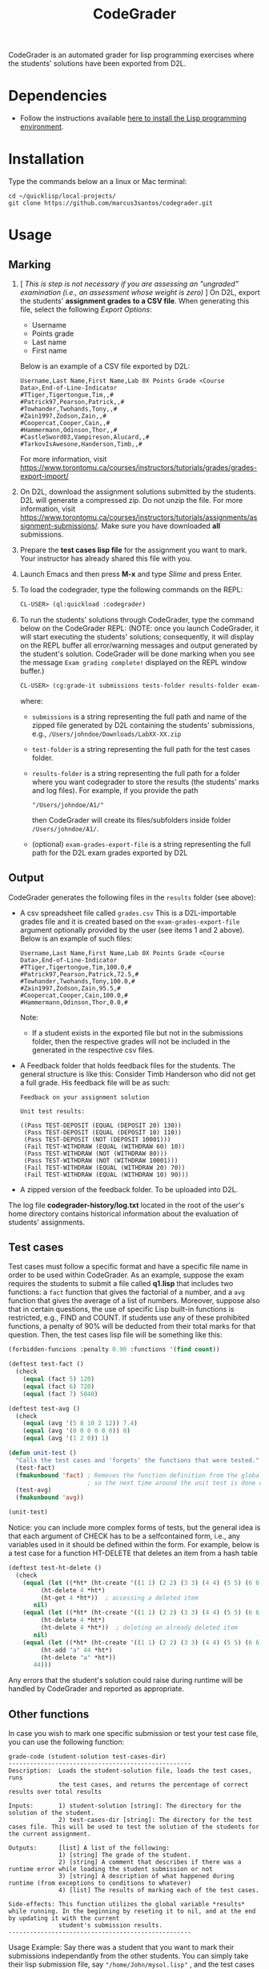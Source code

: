 #+TITLE: CodeGrader

CodeGrader is an automated grader for lisp programming exercises where
the students' solutions have been exported from D2L.

* Dependencies

- Follow the instructions available [[https://marcus3santos.github.io/lisp-ide.html][here to install the Lisp programming environment]].
  
* Installation

Type the commands below an a linux or Mac terminal:
  #+begin_src shell
   cd ~/quicklisp/local-projects/
   git clone https://github.com/marcus3santos/codegrader.git  
  #+end_src

* Usage

** Marking

1. [ /This is step is not necessary if you are assessing an "ungraded" examination (i.e., an assessment
   whose weight is zero)/ ] On D2L, export the students' *assignment grades* *to a CSV
   file*. When generating this file, select the following /Export
   Options/:
  - Username
  - Points grade
  - Last name
  - First name
  Below is an example of a CSV file exported by D2L:
  #+begin_example
     Username,Last Name,First Name,Lab 0X Points Grade <Course  Data>,End-of-Line-Indicator 
     #TTiger,Tigertongue,Tim,,#
     #Patrick97,Pearson,Patrick,,#
     #Towhander,Twohands,Tony,,#
     #Zain1997,Zodson,Zain,,#
     #Coopercat,Cooper,Cain,,#
     #Hammermann,Odinson,Thor,,#
     #CastleSword03,Vampireson,Alucard,,#
     #TarkovIsAwesone,Handerson,Timb,,#
  #+end_example
  For more information, visit [[https://www.torontomu.ca/courses/instructors/tutorials/grades/grades-export-import/]]
2. On D2L, download the assignment solutions submitted by the
   students. D2L will generate a compressed zip. Do not unzip the file. For more information, visit
   [[https://www.torontomu.ca/courses/instructors/tutorials/assignments/assignment-submissions/]]. Make
   sure you have downloaded *all* submissions.
3. Prepare the *test cases lisp file* for the assignment you want to
   mark. Your instructor has already shared this file with you.
4. Launch Emacs and then press *M-x* and type /Slime/ and press Enter.
1. To load the codegrader, type the following commands on the REPL:
   #+begin_src lisp
     CL-USER> (ql:quickload :codegrader)
   #+end_src
2. To run the students'
   solutions through CodeGrader, type the command below on the CodeGrader REPL: (NOTE: once you
   launch CodeGrader, it will start executing the students'
   solutions; consequently, it will display on the REPL buffer all
   error/warning messages and output generated by the student's solution. CodeGrader
   will be done marking when you see the message =Exam grading complete!= displayed on the REPL window buffer.)
   #+begin_src lisp
     CL-USER> (cg:grade-it submissions tests-folder results-folder exam-grades-export-file)
   #+end_src
   where:
   - ~submissions~ is a string representing the full path and name of the zipped file generated by D2L containing the students' submissions, e.g., ~/Users/johndoe/Downloads/LabXX-XX.zip~
   - ~test-folder~ is a string representing the full path for the test cases folder.
   - ~results-folder~ is a string representing the full path for a folder
    where you want codegrader to store the results (the students'
    marks and log files). For example, if you provide the path
    #+begin_example
    "/Users/johndoe/A1/"
    #+end_example
    then CodeGrader will create its
    files/subfolders inside folder ~/Users/johndoe/A1/~.
   - (optional) ~exam-grades-export-file~ is a string representing the full path for
     the D2L exam grades exported by D2L
    
** Output

CodeGrader generates the following files in the =results= folder (see above):
- A csv spreadsheet file called ~grades.csv~  This is a D2L-importable
  grades file and it is created based on the ~exam-grades-export-file~ argument optionally
  provided by the user (see items 1 and 2 above). Below is an example of
  such files:
   #+begin_example
   Username,Last Name,First Name,Lab 0X Points Grade <Course Data>,End-of-Line-Indicator
   #TTiger,Tigertongue,Tim,100.0,# 
   #Patrick97,Pearson,Patrick,72.5,#
   #Towhander,Twohands,Tony,100.0,#
   #Zain1997,Zodson,Zain,95.5,#
   #Coopercat,Cooper,Cain,100.0,#
   #Hammermann,Odinson,Thor,0.0,#
   #+end_example
   Note:
   - If a student exists in the exported file but not in the
     submissions folder, then the respective grades will
     not be included in the generated in the respective csv files.
- A Feedback folder that holds feedback files for the students. The
  general structure is like this: Consider Timb Handerson who did not
  get a full grade. His feedback file will be as such:
  #+begin_example
  Feedback on your assignment solution

  Unit test results:
  
  ((Pass TEST-DEPOSIT (EQUAL (DEPOSIT 20) 130))
   (Pass TEST-DEPOSIT (EQUAL (DEPOSIT 10) 110))
   (Pass TEST-DEPOSIT (NOT (DEPOSIT 10001)))
   (Fail TEST-WITHDRAW (EQUAL (WITHDRAW 60) 10))
   (Pass TEST-WITHDRAW (NOT (WITHDRAW 80)))
   (Pass TEST-WITHDRAW (NOT (WITHDRAW 10001)))
   (Fail TEST-WITHDRAW (EQUAL (WITHDRAW 20) 70))
   (Fail TEST-WITHDRAW (EQUAL (WITHDRAW 10) 90)))
  #+end_example
- A zipped version of the feedback folder. To be uploaded into D2L.

The log file *codegrader-history/log.txt* located in the root of the
user's home directory contains historical information about the
evaluation of students' assignments.

** Test cases
Test cases must follow a specific format and have a specific file name
in order to be used within CodeGrader.  As an example, suppose the
exam requires the students to submit a file called *q1.lisp* that
includes two functions: a ~fact~ function that gives the factorial of
a number, and a ~avg~ function that gives the average of a list of
numbers. Moreover, suppose also that in certain questions, the use of
specific Lisp built-in functions is restricted, e.g., FIND and
COUNT. If students use any of these prohibited functions, a penalty of
90% will be deducted from their total marks for that question. Then,
the test cases lisp file will be something like this:
#+begin_src lisp
  (forbidden-funcions :penalty 0.90 :functions '(find count))
  
  (deftest test-fact ()
    (check
      (equal (fact 5) 120)
      (equal (fact 6) 720)
      (equal (fact 7) 5040)
  
  (deftest test-avg ()
    (check
      (equal (avg '(5 8 10 2 12)) 7.4)
      (equal (avg '(0 0 0 0 0 0)) 0)
      (equal (avg '(1 2 0)) 1)
  
  (defun unit-test ()
    "Calls the test cases and 'forgets' the functions that were tested."
    (test-fact)
    (fmakunbound 'fact) ; Removes the function definition from the global environment,
                        ; so the next time around the unit test is done on a freshly loaded version of this function.
    (test-avg)
    (fmakunbound 'avg))
  
  (unit-test) 
#+end_src
Notice: you can include more complex forms of tests, but the general idea is that each argument of CHECK has to be a selfcontained form, i.e., any variables used in it should be defined within the form. For example, below is a test case for a function HT-DELETE that deletes an item from a hash table
#+begin_src lisp
(deftest test-ht-delete ()
  (check
    (equal (let ((*ht* (ht-create '((1 1) (2 2) (3 3) (4 4) (5 5) (6 6)))))
	     (ht-delete 4 *ht*)
	     (ht-get 4 *ht*))  ; accessing a deleted item
	   nil)
    (equal (let ((*ht* (ht-create '((1 1) (2 2) (3 3) (4 4) (5 5) (6 6)))))
	     (ht-delete 4 *ht*)
	     (ht-delete 4 *ht*))  ; deleting an already deleted item
	   nil)
    (equal (let ((*ht* (ht-create '((1 1) (2 2) (3 3) (4 4) (5 5) (6 6)))))
	     (ht-add "a" 44 *ht*)
	     (ht-delete "a" *ht*))  
	   44)))
  
#+end_src

Any errors that the student's solution could raise during runtime will
be handled by CodeGrader and reported as appropriate.

** Other functions

In case you wish to mark one specific submission or test your test
case file, you can use the following function:
#+begin_example
grade-code (student-solution test-cases-dir)
---------------------------------------------------
Description:  Loads the student-solution file, loads the test cases, runs
              the test cases, and returns the percentage of correct results over total results

Inputs:       1) student-solution [string]: The directory for the solution of the student.
              2) test-cases-dir [string]: The directory for the test cases file. This will be used to test the solution of the students for the current assignment.

Outputs:      [list] A list of the following:
              1) [string] The grade of the student.
              2) [string] A comment that describes if there was a runtime error while loading the student submission or not
              3) [string] A description of what happened during runtime (from exceptions to conditions to whatever) 
              4) [list] The results of marking each of the test cases.

Side-effects: This function utilizes the global variable *results* while running. In the beginning by reseting it to nil, and at the end by updating it with the current
              student's submission results.
---------------------------------------------------
#+end_example

Usage Example: Say there was a student that you want to mark their
submissions independantly from the other students. You can simply take
their lisp submission file, say ~"/home/John/mysol.lisp"~ , and the
test cases lisp file "/home/john/test-cases.lisp"~. You would use 
CodeGrader as follows: (assuming you have already installed CodeGrader
as shown above)
#+begin_src lisp
  CL-USER> (ql:quickload :codegrader)  ; Loading the codegrader
  CL-USER> (cg:grade-code "/home/John/mysol.lisp" "/home/John/test-cases.lisp") 
  ("100.0" OK "No runtime errors"
   (("Pass" T TEST-DEPOSIT (EQUAL (DEPOSIT 20) 130))
    ("Pass" T TEST-DEPOSIT (EQUAL (DEPOSIT 10) 110))
    ("Pass" T TEST-DEPOSIT (NOT (DEPOSIT 10001)))
    ("Pass" T TEST-WITHDRAW (EQUAL (WITHDRAW 60) 10))
    ("Pass" T TEST-WITHDRAW (NOT (WITHDRAW 80)))
    ("Pass" T TEST-WITHDRAW (NOT (WITHDRAW 10001)))
    ("Pass" T TEST-WITHDRAW (EQUAL (WITHDRAW 20) 70))
    ("Pass" T TEST-WITHDRAW (EQUAL (WITHDRAW 10) 90))))
  GRADER> (in-package :CL-USER)
  CL-USER> 
#+end_src

* License and Credits

See LICENSE for usage permissions. See AUTHORS for credits.




